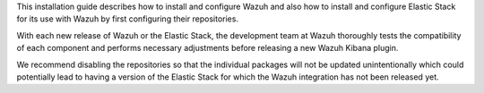 .. Copyright (C) 2020 Wazuh, Inc.


This installation guide describes how to install and configure Wazuh and also how to install and configure Elastic Stack for its use with Wazuh by first configuring their repositories.

With each new release of Wazuh or the Elastic Stack, the development team at Wazuh thoroughly tests the compatibility of each component and performs necessary adjustments before releasing a new Wazuh Kibana plugin.

We recommend disabling the repositories so that the individual packages will not be updated unintentionally which could potentially lead to having a version of the Elastic Stack for which the Wazuh integration has not been released yet.

.. End of include file
